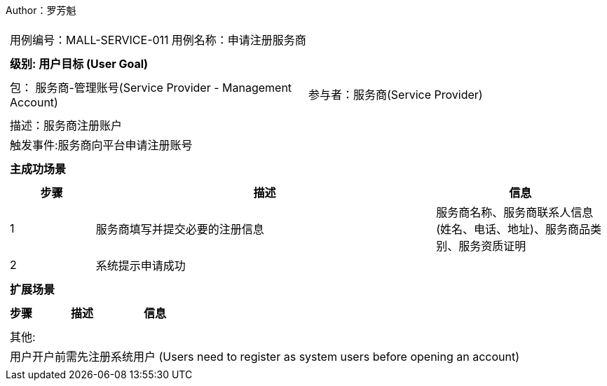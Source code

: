 Author：罗芳魁
[cols="1a"]
|===

|
[frame="none"]
[cols="1,1"]
!===
! 用例编号：MALL-SERVICE-011
! 用例名称：申请注册服务商

|
[frame="none"]
[cols="1", options="header"]
!===
! 级别: 用户目标 (User Goal)
!===

|
[frame="none"]
[cols="2"]
!===
! 包： 服务商-管理账号(Service Provider - Management Account)
! 参与者：服务商(Service Provider)
!===

|
[frame="none"]
[cols="1"]
!===
! 描述：服务商注册账户
! 触发事件:服务商向平台申请注册账号
!===

|
[frame="none"]
[cols="1", options="header"]
!===
! 主成功场景
!===

|
[frame="none"]
[cols="1,4,2", options="header"]
!===
! 步骤 ! 描述 ! 信息

! 1
!服务商填写并提交必要的注册信息
!服务商名称、服务商联系人信息(姓名、电话、地址)、服务商品类别、服务资质证明

! 2
!系统提示申请成功
!
!===

|
[frame="none"]
[cols="1", options="header"]
!===
! 扩展场景
!===

|
[frame="none"]
[cols="1,4,2", options="header"]

!===
! 步骤 ! 描述 ! 信息


!===

|
[frame="none"]
[cols="1"]
!===
! 其他:
! 用户开户前需先注册系统用户 (Users need to register as system users before opening an account)
!===
|===
